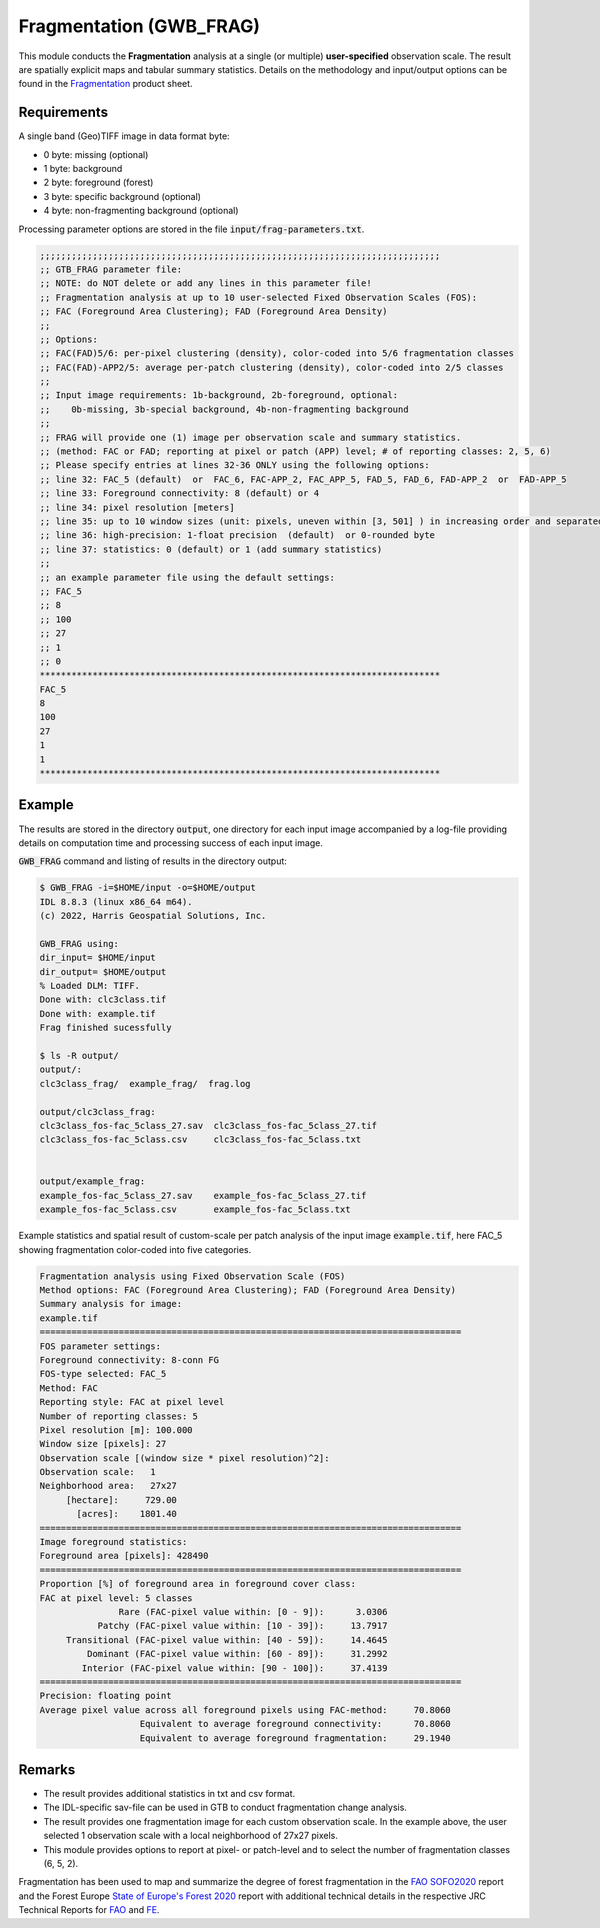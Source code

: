 Fragmentation (GWB_FRAG)
========================

This module conducts the **Fragmentation** analysis at a single (or multiple) 
**user-specified** observation scale. The result are spatially explicit maps and 
tabular summary statistics. Details on the methodology and input/output options can be 
found in the 
`Fragmentation <https://ies-ows.jrc.ec.europa.eu/gtb/GTB/psheets/GTB-Fragmentation-FADFOS.pdf>`_ 
product sheet.

Requirements
------------

A single band (Geo)TIFF image in data format byte:

-   0 byte: missing (optional)
-   1 byte: background
-   2 byte: foreground (forest)
-   3 byte: specific background (optional)
-   4 byte: non-fragmenting background (optional)

Processing parameter options are stored in the file :code:`input/frag-parameters.txt`.

.. code-block:: text

    ;;;;;;;;;;;;;;;;;;;;;;;;;;;;;;;;;;;;;;;;;;;;;;;;;;;;;;;;;;;;;;;;;;;;;;;;;;;;
    ;; GTB_FRAG parameter file:
    ;; NOTE: do NOT delete or add any lines in this parameter file!
    ;; Fragmentation analysis at up to 10 user-selected Fixed Observation Scales (FOS):
    ;; FAC (Foreground Area Clustering); FAD (Foreground Area Density)
    ;;
    ;; Options:
    ;; FAC(FAD)5/6: per-pixel clustering (density), color-coded into 5/6 fragmentation classes
    ;; FAC(FAD)-APP2/5: average per-patch clustering (density), color-coded into 2/5 classes
    ;; 
    ;; Input image requirements: 1b-background, 2b-foreground, optional: 
    ;;    0b-missing, 3b-special background, 4b-non-fragmenting background
    ;;
    ;; FRAG will provide one (1) image per observation scale and summary statistics.
    ;; (method: FAC or FAD; reporting at pixel or patch (APP) level; # of reporting classes: 2, 5, 6)
    ;; Please specify entries at lines 32-36 ONLY using the following options:
    ;; line 32: FAC_5 (default)  or  FAC_6, FAC-APP_2, FAC_APP_5, FAD_5, FAD_6, FAD-APP_2  or  FAD-APP_5
    ;; line 33: Foreground connectivity: 8 (default) or 4
    ;; line 34: pixel resolution [meters]
    ;; line 35: up to 10 window sizes (unit: pixels, uneven within [3, 501] ) in increasing order and separated by a single space.
    ;; line 36: high-precision: 1-float precision  (default)  or 0-rounded byte
    ;; line 37: statistics: 0 (default) or 1 (add summary statistics)
    ;;
    ;; an example parameter file using the default settings:
    ;; FAC_5
    ;; 8
    ;; 100
    ;; 27
    ;; 1
    ;; 0
    ****************************************************************************
    FAC_5
    8
    100
    27
    1
    1
    ****************************************************************************

Example
-------

The results are stored in the directory :code:`output`, one directory for each input 
image accompanied by a log-file providing details on computation time and processing 
success of each input image.

:code:`GWB_FRAG` command and listing of results in the directory output:

.. code-block:: console

    $ GWB_FRAG -i=$HOME/input -o=$HOME/output
    IDL 8.8.3 (linux x86_64 m64).
    (c) 2022, Harris Geospatial Solutions, Inc.

    GWB_FRAG using:
    dir_input= $HOME/input
    dir_output= $HOME/output
    % Loaded DLM: TIFF.
    Done with: clc3class.tif
    Done with: example.tif
    Frag finished sucessfully

    $ ls -R output/
    output/:
    clc3class_frag/  example_frag/  frag.log

    output/clc3class_frag:
    clc3class_fos-fac_5class_27.sav  clc3class_fos-fac_5class_27.tif  
    clc3class_fos-fac_5class.csv     clc3class_fos-fac_5class.txt
  

    output/example_frag:
    example_fos-fac_5class_27.sav    example_fos-fac_5class_27.tif  
    example_fos-fac_5class.csv       example_fos-fac_5class.txt

Example statistics and spatial result of custom-scale per patch analysis of the input 
image :code:`example.tif`, here FAC_5 showing fragmentation color-coded into five 
categories.

.. code-block:: text

    Fragmentation analysis using Fixed Observation Scale (FOS)
    Method options: FAC (Foreground Area Clustering); FAD (Foreground Area Density)
    Summary analysis for image: 
    example.tif
    ================================================================================
    FOS parameter settings:
    Foreground connectivity: 8-conn FG
    FOS-type selected: FAC_5
    Method: FAC
    Reporting style: FAC at pixel level
    Number of reporting classes: 5
    Pixel resolution [m]: 100.000
    Window size [pixels]: 27
    Observation scale [(window size * pixel resolution)^2]: 
    Observation scale:   1
    Neighborhood area:   27x27     
         [hectare]:     729.00
           [acres]:    1801.40
    ================================================================================
    Image foreground statistics:
    Foreground area [pixels]: 428490
    ================================================================================
    Proportion [%] of foreground area in foreground cover class:
    FAC at pixel level: 5 classes
                   Rare (FAC-pixel value within: [0 - 9]):      3.0306
               Patchy (FAC-pixel value within: [10 - 39]):     13.7917
         Transitional (FAC-pixel value within: [40 - 59]):     14.4645
             Dominant (FAC-pixel value within: [60 - 89]):     31.2992
            Interior (FAC-pixel value within: [90 - 100]):     37.4139
    ================================================================================
    Precision: floating point
    Average pixel value across all foreground pixels using FAC-method:     70.8060
                       Equivalent to average foreground connectivity:      70.8060
                       Equivalent to average foreground fragmentation:     29.1940


.. figure:: ../_image/example_fos-fac_5class_27.tif
    :width: 100%

Remarks
-------

-   The result provides additional statistics in txt and csv format.
-   The IDL-specific sav-file can be used in GTB to conduct fragmentation 
    change analysis.
-   The result provides one fragmentation image for each custom observation scale. 
    In the example above, the user selected 1 observation scale with a local 
    neighborhood of 27x27 pixels.
-   This module provides options to report at pixel- or patch-level and to select the 
    number of fragmentation classes (6, 5, 2).

Fragmentation has been used to map and summarize the degree of forest fragmentation in the
`FAO SOFO2020 <http://www.fao.org/publications/sofo/en/>`_ report and the Forest Europe 
`State of Europe's Forest 2020 <https://foresteurope.org/wp-content/uploads/2016/08/SoEF_2020.pdf>`_ 
report with additional technical details in the respective JRC Technical Reports for 
`FAO <https://doi.org/10.2760/145325>`_ and `FE <https://doi.org/10.2760/991401>`_.